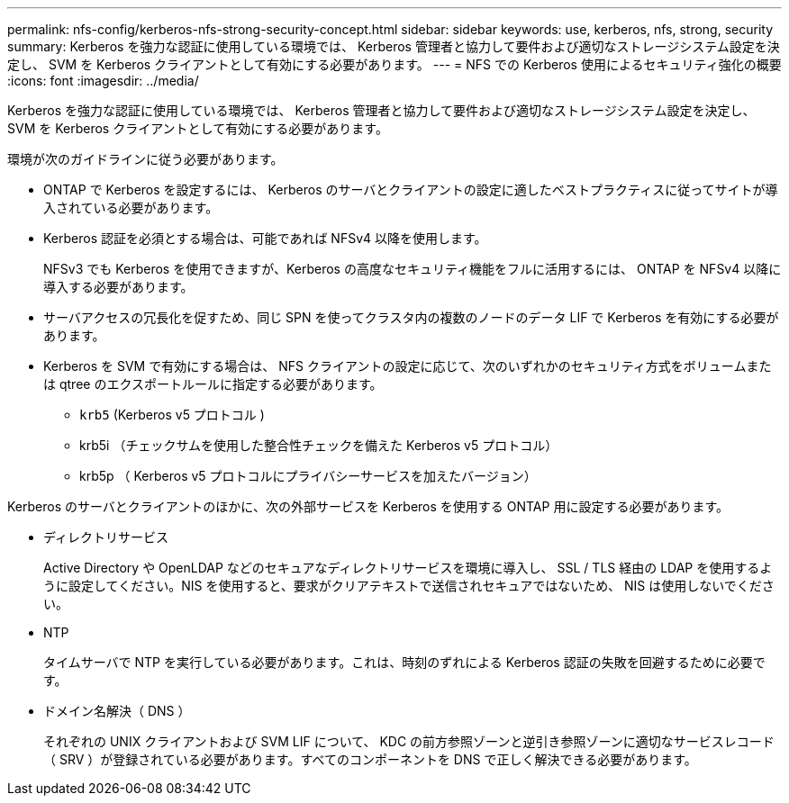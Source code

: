 ---
permalink: nfs-config/kerberos-nfs-strong-security-concept.html 
sidebar: sidebar 
keywords: use, kerberos, nfs, strong, security 
summary: Kerberos を強力な認証に使用している環境では、 Kerberos 管理者と協力して要件および適切なストレージシステム設定を決定し、 SVM を Kerberos クライアントとして有効にする必要があります。 
---
= NFS での Kerberos 使用によるセキュリティ強化の概要
:icons: font
:imagesdir: ../media/


[role="lead"]
Kerberos を強力な認証に使用している環境では、 Kerberos 管理者と協力して要件および適切なストレージシステム設定を決定し、 SVM を Kerberos クライアントとして有効にする必要があります。

環境が次のガイドラインに従う必要があります。

* ONTAP で Kerberos を設定するには、 Kerberos のサーバとクライアントの設定に適したベストプラクティスに従ってサイトが導入されている必要があります。
* Kerberos 認証を必須とする場合は、可能であれば NFSv4 以降を使用します。
+
NFSv3 でも Kerberos を使用できますが、Kerberos の高度なセキュリティ機能をフルに活用するには、 ONTAP を NFSv4 以降に導入する必要があります。

* サーバアクセスの冗長化を促すため、同じ SPN を使ってクラスタ内の複数のノードのデータ LIF で Kerberos を有効にする必要があります。
* Kerberos を SVM で有効にする場合は、 NFS クライアントの設定に応じて、次のいずれかのセキュリティ方式をボリュームまたは qtree のエクスポートルールに指定する必要があります。
+
** `krb5` (Kerberos v5 プロトコル )
** krb5i （チェックサムを使用した整合性チェックを備えた Kerberos v5 プロトコル）
** krb5p （ Kerberos v5 プロトコルにプライバシーサービスを加えたバージョン）




Kerberos のサーバとクライアントのほかに、次の外部サービスを Kerberos を使用する ONTAP 用に設定する必要があります。

* ディレクトリサービス
+
Active Directory や OpenLDAP などのセキュアなディレクトリサービスを環境に導入し、 SSL / TLS 経由の LDAP を使用するように設定してください。NIS を使用すると、要求がクリアテキストで送信されセキュアではないため、 NIS は使用しないでください。

* NTP
+
タイムサーバで NTP を実行している必要があります。これは、時刻のずれによる Kerberos 認証の失敗を回避するために必要です。

* ドメイン名解決（ DNS ）
+
それぞれの UNIX クライアントおよび SVM LIF について、 KDC の前方参照ゾーンと逆引き参照ゾーンに適切なサービスレコード（ SRV ）が登録されている必要があります。すべてのコンポーネントを DNS で正しく解決できる必要があります。


